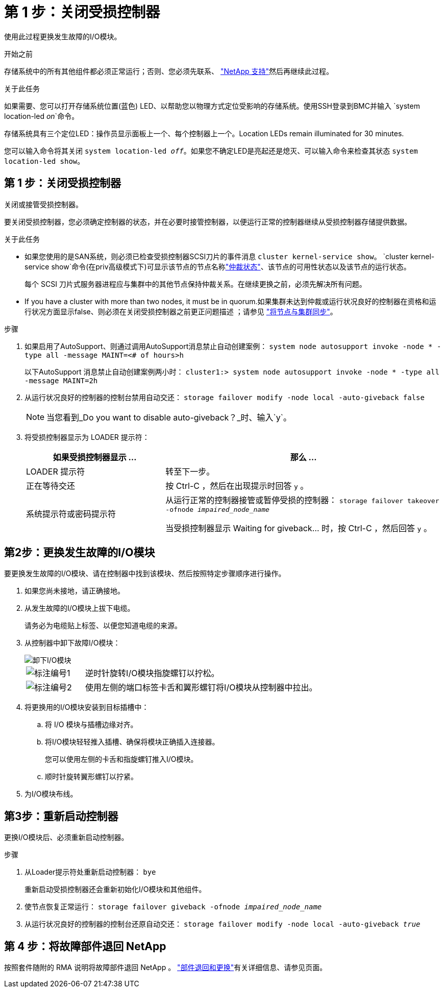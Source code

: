 = 第 1 步：关闭受损控制器
:allow-uri-read: 


使用此过程更换发生故障的I/O模块。

.开始之前
存储系统中的所有其他组件都必须正常运行；否则、您必须先联系、 https://mysupport.netapp.com/site/global/dashboard["NetApp 支持"]然后再继续此过程。

.关于此任务
如果需要、您可以打开存储系统位置(蓝色) LED、以帮助您以物理方式定位受影响的存储系统。使用SSH登录到BMC并输入 `system location-led _on_`命令。

存储系统具有三个定位LED：操作员显示面板上一个、每个控制器上一个。Location LEDs remain illuminated for 30 minutes.

您可以输入命令将其关闭 `system location-led _off_`。如果您不确定LED是亮起还是熄灭、可以输入命令来检查其状态 `system location-led show`。



== 第 1 步：关闭受损控制器

关闭或接管受损控制器。

要关闭受损控制器，您必须确定控制器的状态，并在必要时接管控制器，以便运行正常的控制器继续从受损控制器存储提供数据。

.关于此任务
* 如果您使用的是SAN系统，则必须已检查受损控制器SCSI刀片的事件消息  `cluster kernel-service show`。 `cluster kernel-service show`命令(在priv高级模式下)可显示该节点的节点名称link:https://docs.netapp.com/us-en/ontap/system-admin/display-nodes-cluster-task.html["仲裁状态"]、该节点的可用性状态以及该节点的运行状态。
+
每个 SCSI 刀片式服务器进程应与集群中的其他节点保持仲裁关系。在继续更换之前，必须先解决所有问题。

* If you have a cluster with more than two nodes, it must be in quorum.如果集群未达到仲裁或运行状况良好的控制器在资格和运行状况方面显示false、则必须在关闭受损控制器之前更正问题描述 ；请参见 link:https://docs.netapp.com/us-en/ontap/system-admin/synchronize-node-cluster-task.html?q=Quorum["将节点与集群同步"^]。


.步骤
. 如果启用了AutoSupport、则通过调用AutoSupport消息禁止自动创建案例： `system node autosupport invoke -node * -type all -message MAINT=<# of hours>h`
+
以下AutoSupport 消息禁止自动创建案例两小时： `cluster1:> system node autosupport invoke -node * -type all -message MAINT=2h`

. 从运行状况良好的控制器的控制台禁用自动交还： `storage failover modify -node local -auto-giveback false`
+

NOTE: 当您看到_Do you want to disable auto-giveback？_时、输入`y`。

. 将受损控制器显示为 LOADER 提示符：
+
[cols="1,2"]
|===
| 如果受损控制器显示 ... | 那么 ... 


 a| 
LOADER 提示符
 a| 
转至下一步。



 a| 
正在等待交还
 a| 
按 Ctrl-C ，然后在出现提示时回答 `y` 。



 a| 
系统提示符或密码提示符
 a| 
从运行正常的控制器接管或暂停受损的控制器： `storage failover takeover -ofnode _impaired_node_name_`

当受损控制器显示 Waiting for giveback... 时，按 Ctrl-C ，然后回答 `y` 。

|===




== 第2步：更换发生故障的I/O模块

要更换发生故障的I/O模块、请在控制器中找到该模块、然后按照特定步骤顺序进行操作。

. 如果您尚未接地，请正确接地。
. 从发生故障的I/O模块上拔下电缆。
+
请务必为电缆贴上标签、以便您知道电缆的来源。

. 从控制器中卸下故障I/O模块：
+
image::../media/drw_g_io_module_replace_ieops-1900.svg[卸下I/O模块]

+
[cols="1,4"]
|===


 a| 
image::../media/icon_round_1.png[标注编号1]
 a| 
逆时针旋转I/O模块指旋螺钉以拧松。



 a| 
image::../media/icon_round_2.png[标注编号2]
 a| 
使用左侧的端口标签卡舌和翼形螺钉将I/O模块从控制器中拉出。

|===
. 将更换用的I/O模块安装到目标插槽中：
+
.. 将 I/O 模块与插槽边缘对齐。
.. 将I/O模块轻轻推入插槽、确保将模块正确插入连接器。
+
您可以使用左侧的卡舌和指旋螺钉推入I/O模块。

.. 顺时针旋转翼形螺钉以拧紧。


. 为I/O模块布线。




== 第3步：重新启动控制器

更换I/O模块后、必须重新启动控制器。

.步骤
. 从Loader提示符处重新启动控制器： `bye`
+
重新启动受损控制器还会重新初始化I/O模块和其他组件。

. 使节点恢复正常运行： `storage failover giveback -ofnode _impaired_node_name_`
. 从运行状况良好的控制器的控制台还原自动交还： `storage failover modify -node local -auto-giveback _true_`




== 第 4 步：将故障部件退回 NetApp

按照套件随附的 RMA 说明将故障部件退回 NetApp 。 https://mysupport.netapp.com/site/info/rma["部件退回和更换"]有关详细信息、请参见页面。
